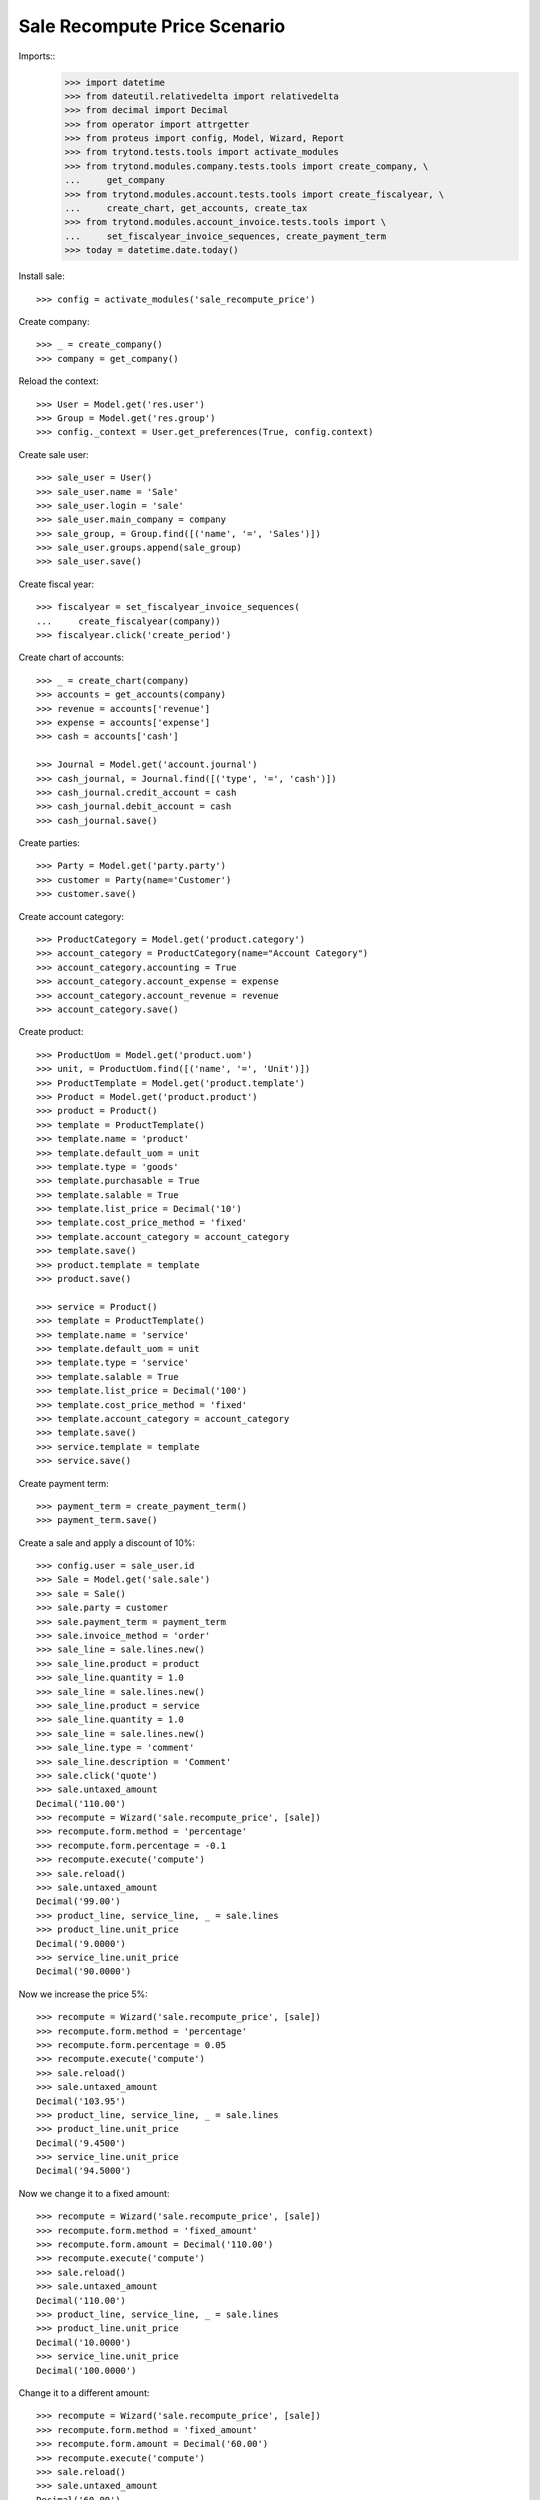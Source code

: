 =============================
Sale Recompute Price Scenario
=============================

Imports::
    >>> import datetime
    >>> from dateutil.relativedelta import relativedelta
    >>> from decimal import Decimal
    >>> from operator import attrgetter
    >>> from proteus import config, Model, Wizard, Report
    >>> from trytond.tests.tools import activate_modules
    >>> from trytond.modules.company.tests.tools import create_company, \
    ...     get_company
    >>> from trytond.modules.account.tests.tools import create_fiscalyear, \
    ...     create_chart, get_accounts, create_tax
    >>> from trytond.modules.account_invoice.tests.tools import \
    ...     set_fiscalyear_invoice_sequences, create_payment_term
    >>> today = datetime.date.today()


Install sale::

    >>> config = activate_modules('sale_recompute_price')

Create company::

    >>> _ = create_company()
    >>> company = get_company()


Reload the context::

    >>> User = Model.get('res.user')
    >>> Group = Model.get('res.group')
    >>> config._context = User.get_preferences(True, config.context)

Create sale user::

    >>> sale_user = User()
    >>> sale_user.name = 'Sale'
    >>> sale_user.login = 'sale'
    >>> sale_user.main_company = company
    >>> sale_group, = Group.find([('name', '=', 'Sales')])
    >>> sale_user.groups.append(sale_group)
    >>> sale_user.save()

Create fiscal year::

    >>> fiscalyear = set_fiscalyear_invoice_sequences(
    ...     create_fiscalyear(company))
    >>> fiscalyear.click('create_period')

Create chart of accounts::

    >>> _ = create_chart(company)
    >>> accounts = get_accounts(company)
    >>> revenue = accounts['revenue']
    >>> expense = accounts['expense']
    >>> cash = accounts['cash']

    >>> Journal = Model.get('account.journal')
    >>> cash_journal, = Journal.find([('type', '=', 'cash')])
    >>> cash_journal.credit_account = cash
    >>> cash_journal.debit_account = cash
    >>> cash_journal.save()

Create parties::

    >>> Party = Model.get('party.party')
    >>> customer = Party(name='Customer')
    >>> customer.save()

Create account category::

    >>> ProductCategory = Model.get('product.category')
    >>> account_category = ProductCategory(name="Account Category")
    >>> account_category.accounting = True
    >>> account_category.account_expense = expense
    >>> account_category.account_revenue = revenue
    >>> account_category.save()

Create product::

    >>> ProductUom = Model.get('product.uom')
    >>> unit, = ProductUom.find([('name', '=', 'Unit')])
    >>> ProductTemplate = Model.get('product.template')
    >>> Product = Model.get('product.product')
    >>> product = Product()
    >>> template = ProductTemplate()
    >>> template.name = 'product'
    >>> template.default_uom = unit
    >>> template.type = 'goods'
    >>> template.purchasable = True
    >>> template.salable = True
    >>> template.list_price = Decimal('10')
    >>> template.cost_price_method = 'fixed'
    >>> template.account_category = account_category
    >>> template.save()
    >>> product.template = template
    >>> product.save()

    >>> service = Product()
    >>> template = ProductTemplate()
    >>> template.name = 'service'
    >>> template.default_uom = unit
    >>> template.type = 'service'
    >>> template.salable = True
    >>> template.list_price = Decimal('100')
    >>> template.cost_price_method = 'fixed'
    >>> template.account_category = account_category
    >>> template.save()
    >>> service.template = template
    >>> service.save()

Create payment term::

    >>> payment_term = create_payment_term()
    >>> payment_term.save()

Create a sale and apply a discount of 10%::

    >>> config.user = sale_user.id
    >>> Sale = Model.get('sale.sale')
    >>> sale = Sale()
    >>> sale.party = customer
    >>> sale.payment_term = payment_term
    >>> sale.invoice_method = 'order'
    >>> sale_line = sale.lines.new()
    >>> sale_line.product = product
    >>> sale_line.quantity = 1.0
    >>> sale_line = sale.lines.new()
    >>> sale_line.product = service
    >>> sale_line.quantity = 1.0
    >>> sale_line = sale.lines.new()
    >>> sale_line.type = 'comment'
    >>> sale_line.description = 'Comment'
    >>> sale.click('quote')
    >>> sale.untaxed_amount
    Decimal('110.00')
    >>> recompute = Wizard('sale.recompute_price', [sale])
    >>> recompute.form.method = 'percentage'
    >>> recompute.form.percentage = -0.1
    >>> recompute.execute('compute')
    >>> sale.reload()
    >>> sale.untaxed_amount
    Decimal('99.00')
    >>> product_line, service_line, _ = sale.lines
    >>> product_line.unit_price
    Decimal('9.0000')
    >>> service_line.unit_price
    Decimal('90.0000')

Now we increase the price 5%::

    >>> recompute = Wizard('sale.recompute_price', [sale])
    >>> recompute.form.method = 'percentage'
    >>> recompute.form.percentage = 0.05
    >>> recompute.execute('compute')
    >>> sale.reload()
    >>> sale.untaxed_amount
    Decimal('103.95')
    >>> product_line, service_line, _ = sale.lines
    >>> product_line.unit_price
    Decimal('9.4500')
    >>> service_line.unit_price
    Decimal('94.5000')

Now we change it to a fixed amount::

    >>> recompute = Wizard('sale.recompute_price', [sale])
    >>> recompute.form.method = 'fixed_amount'
    >>> recompute.form.amount = Decimal('110.00')
    >>> recompute.execute('compute')
    >>> sale.reload()
    >>> sale.untaxed_amount
    Decimal('110.00')
    >>> product_line, service_line, _ = sale.lines
    >>> product_line.unit_price
    Decimal('10.0000')
    >>> service_line.unit_price
    Decimal('100.0000')

Change it to a different amount::

    >>> recompute = Wizard('sale.recompute_price', [sale])
    >>> recompute.form.method = 'fixed_amount'
    >>> recompute.form.amount = Decimal('60.00')
    >>> recompute.execute('compute')
    >>> sale.reload()
    >>> sale.untaxed_amount
    Decimal('60.00')
    >>> product_line, service_line, _ = sale.lines
    >>> product_line.unit_price
    Decimal('5.4545')
    >>> service_line.unit_price
    Decimal('54.5455')
